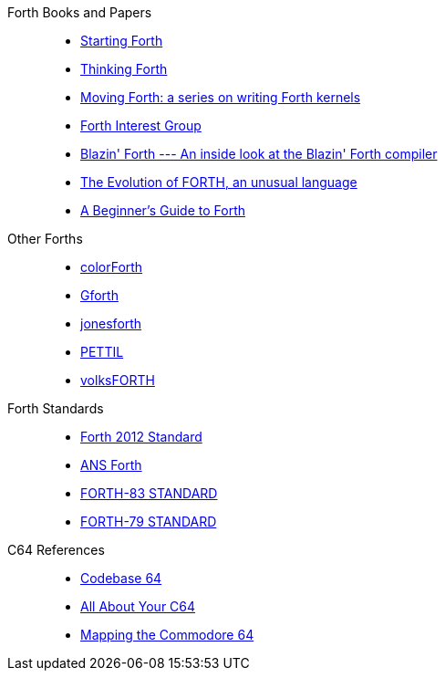 Forth Books and Papers::
- https://www.forth.com/starting-forth/[Starting Forth]
- http://thinking-forth.sourceforge.net/[Thinking Forth]
- https://www.bradrodriguez.com/papers/[Moving Forth: a series on writing Forth kernels]
- http://forth.org/[Forth Interest Group]
- https://archive.org/details/transactor-magazines-v7-i05/page/n59/mode/2up[Blazin' Forth --- An inside look at the Blazin' Forth compiler]
- https://www.drdobbs.com/architecture-and-design/the-evolution-of-forth-an-unusual-langua/228700557[The Evolution of FORTH, an unusual language]
- https://galileo.phys.virginia.edu/classes/551.jvn.fall01/primer.htm[A Beginner's Guide to Forth]

Other Forths::
- https://colorforth.github.io/[colorForth]
- https://gforth.org/[Gforth]
- https://github.com/nornagon/jonesforth[jonesforth]
- https://github.com/chitselb/pettil[PETTIL]
- https://github.com/forth-ev/VolksForth[volksFORTH]

Forth Standards::
- https://forth-standard.org/[Forth 2012 Standard]
- https://www.taygeta.com/forth/dpans.html[ANS Forth]
- http://forth.sourceforge.net/standard/fst83/[FORTH-83 STANDARD]
- https://atariwiki.org/wiki/attach/Forth79/Forth-79-OCR.pdf[FORTH-79 STANDARD]

C64 References::
- https://codebase64.org/[Codebase 64]
- http://unusedino.de/ec64/technical/aay/c64/[All About Your C64]
- https://project64.c64.org/Software/mapc6411.txt[Mapping the Commodore 64]
